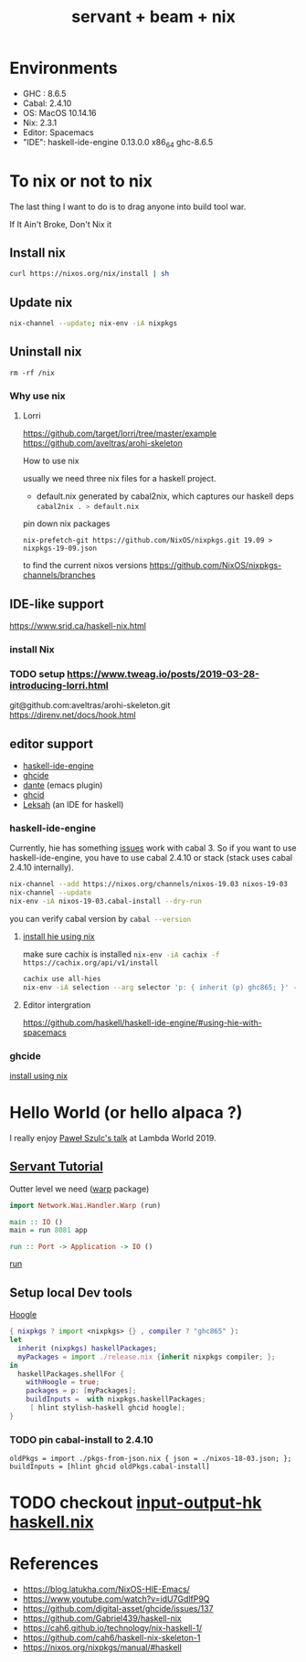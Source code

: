 #+TITLE: servant + beam + nix 
 

* Environments
- GHC : 8.6.5
- Cabal: 2.4.10
- OS: MacOS 10.14.16
- Nix: 2.3.1
- Editor: Spacemacs
- "IDE": haskell-ide-engine 0.13.0.0 x86_64 ghc-8.6.5


* To nix or not to nix 
The last thing I want to do is to drag anyone into build tool war.

If It Ain't Broke, Don't Nix it

** Install nix
#+BEGIN_SRC sh
curl https://nixos.org/nix/install | sh
#+END_SRC

** Update nix

#+BEGIN_SRC sh
nix-channel --update; nix-env -iA nixpkgs
#+END_SRC

** Uninstall nix

#+BEGIN_SRC shell
rm -rf /nix
#+END_SRC


*** Why use nix

**** Lorri
https://github.com/target/lorri/tree/master/example
https://github.com/aveltras/arohi-skeleton

How to use nix

usually we need three nix files for a haskell project.
- default.nix generated by cabal2nix, which captures our haskell deps
 src_sh[:exports code]{cabal2nix . > default.nix}

pin down nix packages

#+BEGIN_SRC shell
nix-prefetch-git https://github.com/NixOS/nixpkgs.git 19.09 > nixpkgs-19-09.json
#+END_SRC

to find the current nixos versions
https://github.com/NixOS/nixpkgs-channels/branches


** IDE-like support
https://www.srid.ca/haskell-nix.html
*** install Nix
*** TODO setup https://www.tweag.io/posts/2019-03-28-introducing-lorri.html
git@github.com:aveltras/arohi-skeleton.git
https://direnv.net/docs/hook.html
** editor support
- [[https://github.com/haskell/haskell-ide-engine][haskell-ide-engine]]
- [[https://github.com/digital-asset/ghcide][ghcide]]
- [[https://github.com/jyp/dante][dante]]  (emacs plugin)
- [[https://github.com/ndmitchell/ghcid][ghcid]] 
- [[https://github.com/leksah/leks][Leksah]] (an IDE for haskell)
*** haskell-ide-engine
                                     
Currently, hie has something [[https://github.com/haskell/haskell-ide-engine/issues/1376][issues]] work with cabal 3. So if you want to use haskell-ide-engine, you have to use cabal 2.4.10 or stack (stack uses cabal 2.4.10 internally). 

#+BEGIN_SRC sh
nix-channel --add https://nixos.org/channels/nixos-19.03 nixos-19-03
nix-channel --update
nix-env -iA nixos-19-03.cabal-install --dry-run
#+END_SRC                                                    

you can verify cabal version by src_sh[:exports code]{cabal --version}

**** [[https://github.com/Infinisil/all-hies][install hie using nix]]
make sure cachix is installed src_sh[:exports code]{nix-env -iA cachix -f https://cachix.org/api/v1/install}



#+BEGIN_SRC bash
cachix use all-hies
nix-env -iA selection --arg selector 'p: { inherit (p) ghc865; }' -f https://github.com/infinisil/all-hies/tarball/master
#+END_SRC
**** Editor intergration
https://github.com/haskell/haskell-ide-engine/#using-hie-with-spacemacs
*** ghcide
[[https://github.com/hercules-ci/ghcide-nix][install using nix]]
* Hello World (or hello alpaca ?)
I really enjoy [[https://twitter.com/rabbitonweb][Paweł Szulc's ]][[https://www.youtube.com/watch?v=idU7GdlfP9Q][talk]] at Lambda World 2019. 
** [[https://haskell-servant.readthedocs.io/en/v0.8/tutorial/index.html][Servant Tutorial]] 

Outter level we need ([[https://hackage.haskell.org/package/warp][warp]] package) 

#+BEGIN_SRC haskell
import Network.Wai.Handler.Warp (run)

main :: IO ()
main = run 8081 app
#+END_SRC

src_haskell[:exports code]{run :: Port -> Application -> IO ()}

[[https://www.stackage.org/haddock/nightly-2019-11-17/warp-3.3.4/Network-Wai-Handler-Warp.html#v:run][run]]

** Setup local Dev tools
[[https://hoogle.haskell.org/][Hoogle]]

#+BEGIN_SRC nix
{ nixpkgs ? import <nixpkgs> {} , compiler ? "ghc865" }:
let
  inherit (nixpkgs) haskellPackages;
  myPackages = import ./release.nix {inherit nixpkgs compiler; };
in
  haskellPackages.shellFor {
    withHoogle = true;
    packages = p: [myPackages];
    buildInputs =  with nixpkgs.haskellPackages;
     [ hlint stylish-haskell ghcid hoogle];
}
#+END_SRC

*** TODO pin cabal-install to 2.4.10
#+BEGIN_SRC
oldPkgs = import ./pkgs-from-json.nix { json = ./nixos-18-03.json; };
buildInputs = [hlint ghcid oldPkgs.cabal-install]
#+END_SRC

* TODO checkout [[https://input-output-hk.github.io/haskell.nix/][input-output-hk haskell.nix]]
* References
- https://blog.latukha.com/NixOS-HIE-Emacs/
- https://www.youtube.com/watch?v=idU7GdlfP9Q
- https://github.com/digital-asset/ghcide/issues/137
- https://github.com/Gabriel439/haskell-nix
- https://cah6.github.io/technology/nix-haskell-1/
- https://github.com/cah6/haskell-nix-skeleton-1
- https://nixos.org/nixpkgs/manual/#haskell
